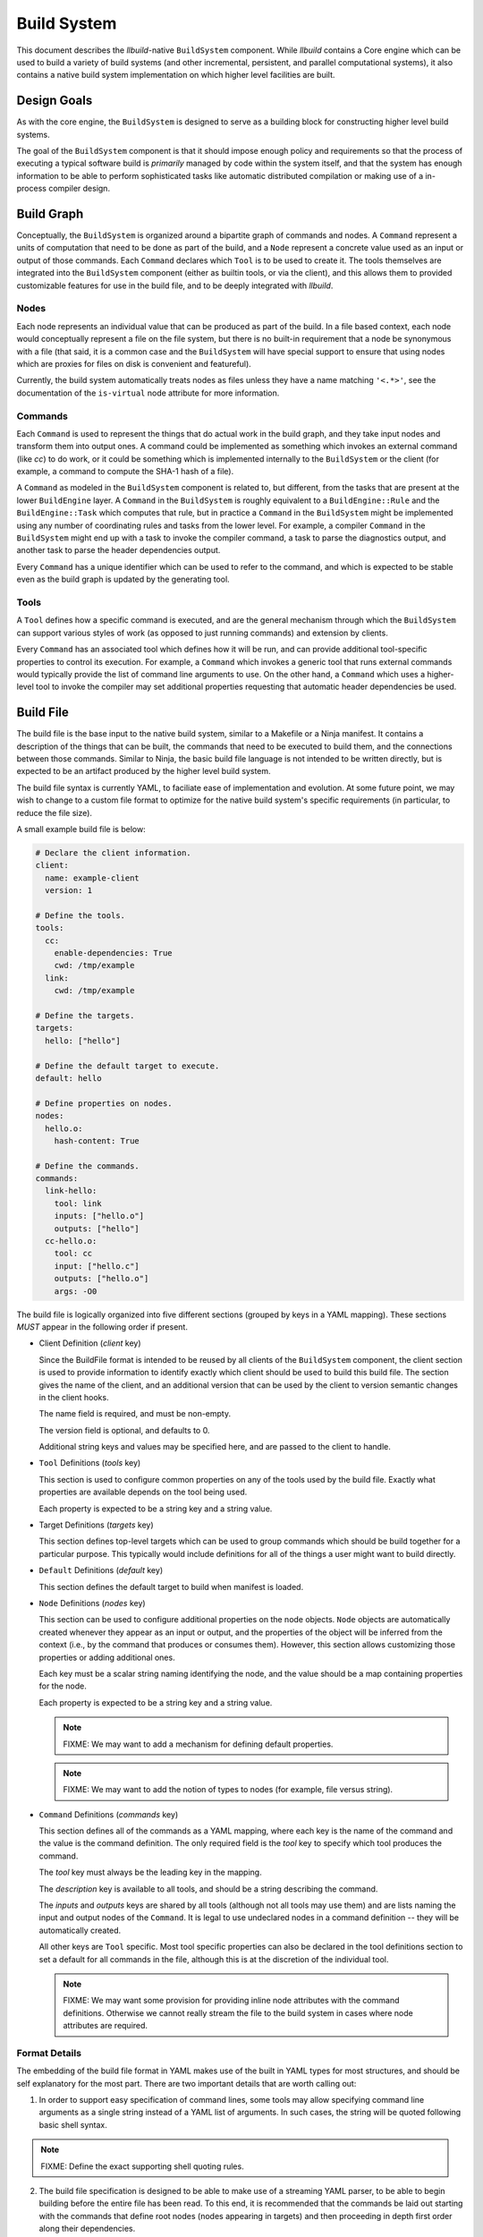 ==============
 Build System
==============

This document describes the *llbuild*-native ``BuildSystem`` component. While
*llbuild* contains a Core engine which can be used to build a variety of build
systems (and other incremental, persistent, and parallel computational systems),
it also contains a native build system implementation on which higher level
facilities are built.


Design Goals
============

As with the core engine, the ``BuildSystem`` is designed to serve as a building
block for constructing higher level build systems.

The goal of the ``BuildSystem`` component is that it should impose enough policy
and requirements so that the process of executing a typical software build is
*primarily* managed by code within the system itself, and that the system has
enough information to be able to perform sophisticated tasks like automatic
distributed compilation or making use of a in-process compiler design.

Build Graph
===========

Conceptually, the ``BuildSystem`` is organized around a bipartite graph of
commands and nodes. A ``Command`` represent a units of computation that need to
be done as part of the build, and a ``Node`` represent a concrete value used as
an input or output of those commands. Each ``Command`` declares which ``Tool``
is to be used to create it. The tools themselves are integrated into the
``BuildSystem`` component (either as builtin tools, or via the client), and this
allows them to provided customizable features for use in the build file, and to
be deeply integrated with *llbuild*.

Nodes
-----

Each node represents an individual value that can be produced as part of the
build. In a file based context, each node would conceptually represent a file on
the file system, but there is no built-in requirement that a node be synonymous
with a file (that said, it is a common case and the ``BuildSystem`` will have
special support to ensure that using nodes which are proxies for files on disk
is convenient and featureful).

Currently, the build system automatically treats nodes as files unless they have
a name matching ``'<.*>'``, see the documentation of the ``is-virtual`` node
attribute for more information.

Commands
--------

Each ``Command`` is used to represent the things that do actual work in the
build graph, and they take input nodes and transform them into output ones. A
command could be implemented as something which invokes an external command
(like `cc`) to do work, or it could be something which is implemented internally
to the ``BuildSystem`` or the client (for example, a command to compute the
SHA-1 hash of a file).

A ``Command`` as modeled in the ``BuildSystem`` component is related to, but
different, from the tasks that are present at the lower ``BuildEngine`` layer. A
``Command`` in the ``BuildSystem`` is roughly equivalent to a
``BuildEngine::Rule`` and the ``BuildEngine::Task`` which computes that rule,
but in practice a ``Command`` in the ``BuildSystem`` might be implemented using
any number of coordinating rules and tasks from the lower level. For example, a
compiler ``Command`` in the ``BuildSystem`` might end up with a task to invoke
the compiler command, a task to parse the diagnostics output, and another task
to parse the header dependencies output.

Every ``Command`` has a unique identifier which can be used to refer to the
command, and which is expected to be stable even as the build graph is updated
by the generating tool.

Tools
-----

A ``Tool`` defines how a specific command is executed, and are the general
mechanism through which the ``BuildSystem`` can support various styles of work
(as opposed to just running commands) and extension by clients.

Every ``Command`` has an associated tool which defines how it will be run, and
can provide additional tool-specific properties to control its execution. For
example, a ``Command`` which invokes a generic tool that runs external commands
would typically provide the list of command line arguments to use. On the other
hand, a ``Command`` which uses a higher-level tool to invoke the compiler may
set additional properties requesting that automatic header dependencies be used.


Build File
==========

The build file is the base input to the native build system, similar to a
Makefile or a Ninja manifest. It contains a description of the things that can
be built, the commands that need to be executed to build them, and the
connections between those commands. Similar to Ninja, the basic build file
language is not intended to be written directly, but is expected to be an
artifact produced by the higher level build system.

The build file syntax is currently YAML, to faciliate ease of implementation and
evolution. At some future point, we may wish to change to a custom file format
to optimize for the native build system's specific requirements (in particular,
to reduce the file size).

A small example build file is below:

.. code-block:: yaml
  
  # Declare the client information.
  client:
    name: example-client
    version: 1

  # Define the tools.
  tools:
    cc:
      enable-dependencies: True
      cwd: /tmp/example
    link:
      cwd: /tmp/example
  
  # Define the targets.
  targets:
    hello: ["hello"]
  
  # Define the default target to execute.
  default: hello
  
  # Define properties on nodes.
  nodes:
    hello.o:
      hash-content: True
    
  # Define the commands.
  commands:
    link-hello:
      tool: link
      inputs: ["hello.o"]
      outputs: ["hello"]
    cc-hello.o:
      tool: cc
      input: ["hello.c"]
      outputs: ["hello.o"]
      args: -O0

The build file is logically organized into five different sections (grouped by
keys in a YAML mapping). These sections *MUST* appear in the following order if
present.

* Client Definition (`client` key)

  Since the BuildFile format is intended to be reused by all clients of the
  ``BuildSystem`` component, the client section is used to provide information
  to identify exactly which client should be used to build this build file. The
  section gives the name of the client, and an additional version that can be
  used by the client to version semantic changes in the client hooks.

  The name field is required, and must be non-empty.

  The version field is optional, and defaults to 0.

  Additional string keys and values may be specified here, and are passed to the
  client to handle.

* ``Tool`` Definitions (`tools` key)

  This section is used to configure common properties on any of the tools used
  by the build file. Exactly what properties are available depends on the tool
  being used.

  Each property is expected to be a string key and a string value.

* Target Definitions (`targets` key)

  This section defines top-level targets which can be used to group commands
  which should be build together for a particular purpose. This typically would
  include definitions for all of the things a user might want to build directly.
  
* ``Default`` Definitions (`default` key)

  This section defines the default target to build when manifest is loaded.
  
* ``Node`` Definitions (`nodes` key)

  This section can be used to configure additional properties on the node
  objects. ``Node`` objects are automatically created whenever they appear as an
  input or output, and the properties of the object will be inferred from the
  context (i.e., by the command that produces or consumes them). However, this
  section allows customizing those properties or adding additional ones.

  Each key must be a scalar string naming identifying the node, and the value
  should be a map containing properties for the node.

  Each property is expected to be a string key and a string value.

  .. note::
    FIXME: We may want to add a mechanism for defining default properties.

  .. note::
    FIXME: We may want to add the notion of types to nodes (for example, file
    versus string).

* ``Command`` Definitions (`commands` key)

  This section defines all of the commands as a YAML mapping, where each key is
  the name of the command and the value is the command definition. The only
  required field is the `tool` key to specify which tool produces the command.

  The `tool` key must always be the leading key in the mapping.

  The `description` key is available to all tools, and should be a string
  describing the command.
  
  The `inputs` and `outputs` keys are shared by all tools (although not all
  tools may use them) and are lists naming the input and output nodes of the
  ``Command``. It is legal to use undeclared nodes in a command definition --
  they will be automatically created.

  All other keys are ``Tool`` specific. Most tool specific properties can also
  be declared in the tool definitions section to set a default for all commands
  in the file, although this is at the discretion of the individual tool.

  .. note::
    FIXME: We may want some provision for providing inline node attributes with
    the command definitions. Otherwise we cannot really stream the file to the
    build system in cases where node attributes are required.

Format Details
--------------

The embedding of the build file format in YAML makes use of the built in YAML
types for most structures, and should be self explanatory for the most
part. There are two important details that are worth calling out:

1. In order to support easy specification of command lines, some tools may allow
   specifying command line arguments as a single string instead of a YAML list
   of arguments. In such cases, the string will be quoted following basic shell
   syntax.

.. note::
  FIXME: Define the exact supporting shell quoting rules.

2. The build file specification is designed to be able to make use of a
   streaming YAML parser, to be able to begin building before the entire file
   has been read. To this end, it is recommended that the commands be laid out
   starting with the commands that define root nodes (nodes appearing in
   targets) and then proceeding in depth first order along their dependencies.

Dynamic Content
---------------

.. note::
  FIXME: Add design for how dynamically generated work is embedded in the build
  file.


Node Attributes
===============

As with commands, nodes can also have attributes which configured their
behavior.

The following attributes are currently supported:

.. list-table::
   :header-rows: 1
   :widths: 20 80

   * - Name
     - Description

   * - is-virtual
     - A boolean value, indicating whether or not the node is "virtual". By
       default, the build system assumes that nodes matching the pattern
       ``'<.*>'`` (e.g., ``<link>``) are virtual, and all other nodes correspond
       to files in the file system matching the name. This attribute can be used
       to override that default.

.. note::
  FIXME: At some point, we probably want to support custom node types.


Builtin Tools
=============

The build system provides several built-in tool definitions which are available
regardless of the client.

The following tools are currently built in.

Phony Tool
----------

**Identifier**: *phony*

A dummy tool, used for imposing ordering and grouping between input and output
nodes.

No attributes are supported other than the common keys.

Mkdir Tool
----------

**Identifier**: *mkdir*

This tool is used to recursively create directories, with appropriate dependency
tracking. This tool should be used when clients only care about the existence of
the directory, not any other aspects of it. In particular, it ignores changes to
the directory timestamp when consider whether to run.

No attributes are supported other than the common keys. No inputs may be
declared, and the sole output should be the node for the path to create.

Symlink Tool
------------

**Identifier**: *symlink*

This tool is used to create a symbolic link at a particular location, with
appropriate dependency tracking. Due to the nature of symbolic links it is
important to use this tool when creating links during a build, as opposed to the
usuall `shell` tool. The reason why is that the build system will, by default,
use `stat(2)` to examine the contents of output files for the purposes of
evaluating the build state. In the case of a symbolic link this is incorrect, as
it will retrieve the status information of the target, not the link itself. This
may lead to unnecessary recreation of the link (and triggering of subsequent
work).

.. note::

   The issue here may be encountered by any other tool which needs to create
   symbolic links during the build. We do not yet expose this as a general
   purpose feature available to any command, but that may be a desirable feature
   in the future.

.. list-table::
   :header-rows: 1
   :widths: 20 80

   * - Name
     - Description

   * - contents
     - The contents (i.e., path to the source) of the symlink.

Shell Tool
----------

**Identifier**: *shell*

A tool used to invoke shell commands. This tool only supports defining
attributes on commands, and not at the tool level.

.. list-table::
   :header-rows: 1
   :widths: 20 80

   * - Name
     - Description

   * - args
     - A string or string list indicating the command line to be executed. If a
       single string is provided, it will be executed using ``/bin/sh -c``.

   * - env
     - A mapping of keys and values defining the environment to pass to the
       launched process. If provided, **only** the entries in this mapping will
       be exposed in the process environment. If not provided, the process will
       inherit the environment from the client.

   * - allow-missing-inputs
     - A boolean value, indicating whether the commands should be allowed to run
       even if it has missing input files. The default is false.

   * - allow-modified-outputs
     - A boolean value, indicating whether the a command's outputs are allowed
       to be modified independently from the command without invalidating the
       result. The default is false.

       This can be useful when it is necessary to define builds in which one
       command modifies the state of another command (e.g., a common example is
       running something like a `strip` tool directly on the output of a link
       step).

       The command will be rerun if the outputs are missing, but will not
       otherwise rerun the command if the output has only changed state.

       .. note::

          This is an experimental feature; commands downstream of outputs
          produced by such a tool will inherit the behavior that they do not
          re-run if the output is only mutated (not recreated).

   * - always-out-of-date
     - A boolean value, indicating whether the commands should be treated as
       being always out-of-date. The default is false.
          
   * - deps
     - The path to an output file of the command which will contain information
       on the exact dependencies used by the command when it ran. This can be
       used as a way to avoid the need to specify all dependencies up-front, in
       particular for use in situations like compiling C source code where it is
       hard to predict the exact set of headers which may be needed in advance.

       This mechanism works based on the following observations:

       * If a command has never run before, it will always need to be run, so it
         is often safe to not know the complete set of dependencies up front.

       * Once the command has run, if it tells us the exact set of dependencies
         it used then we can end up with precise information on the required
         dependencies, in order to rebuild it correctly in the future.

       Note that these observations are only true **if** all of the needed
       dependencies are already present. If those dependencies are themselves
       computed by some other task in the build system (e.g., a generated
       header) then the client is responsible for making sure that those inputs
       will have been produced first.

       The exact format of the output file is specified via the separate
       `deps-style` key.

       This option also supports being passed multiple output file paths, for
       clients where it is more convenient to produce several distinct
       dependencies output files.

   * - deps-style
     
     - Specifies the kind of dependency format used for the file at `deps`, if
       specified. Currently supported options are:

       .. list-table::
          :header-rows: 1
          :widths: 20 80
       
          * - Name
            - Description
       
          * - makefile
            - The file should be a Makefile-fragment which specifies a single
              rule. The rule target is ignored by the build system, and the
              dependencies of the rule are treated as dependencies of the
              command which ran.
       
          * - dependency-info
            - The file should be in the "dependency info" format used by some
              Darwin tools (like `ld`).

The build system will automatically create the directories containing each of
the output files prior to running the command.

Shell commands will be rerun any time an input is changed, or an output's state
does not match that of the last time the command was ran. Unlike tools like
*make*, the build system by default will rerun the command on **any** change to
the output file -- even if the output file was just regenerated. This is under
the assumption that the build system can only truly know that a file was
produced correctly if it produces it directly.

.. note::

   One useful behavior not currently supported is the ability to modify and
   rerun individual commands. When using tools like *make* or *ninja*, the build
   system transparently allows this, which can be useful when experimenting with
   individual build flags. However, by design this breaks the consistency of the
   build -- it is no longer strictly determined by the inputs.

   We currently do not support that behavior directly, but may in the future add
   additional options for developers needing to experiment at that level.

       
Clang Tool
----------

**Identifier**: *clang*

A tool used to invoke the Clang compiler. This tool handles the automatic
ingestion of "discovered dependencies" generated by the `-MF` set of compiler
options. When used, the client should provide the path to the generated
dependencies file under the `deps` attribute, and should add the appropriate
compiler options to cause the compiler to generate dependencies at that path.

.. note::

   FIXME: Currently, this tool has no Clang specific behaviors, and works with
   any GCC-compatible compiler. In the future, we anticipate integrating Clang
   more deeply (perhaps through a library API) in order to surface more
   advanced compiler features. At that point, it may make sense to factor out a
   common GCC-compatible tool for use with any such compiler, and keep the
   Clang tool as a more specialized variant.

.. list-table::
   :header-rows: 1
   :widths: 20 80

   * - Name
     - Description

   * - args
     - A string or string list indicating the command line to be executed. If a
       single string is provided, it will be executed using ``/bin/sh -c``.

   * - deps
     - The path to a Makefile fragment (presumed to be output by the compiler)
       specifying additional discovered dependencies for the output.

Swift Compiler Tool
-------------------

**Identifier**: *swift-compiler*

A tool used to invoke the Swift compiler. This tool handles the construction of
the additional arguments necessary to invoke the Swift compiler directly for use
with incremental dependencies (e.g., creating the "output file map"), and it
will automatically track the discovered dependencies from the Swift compiler
(e.g., the header files used via the Clang importer).

Commands using the Swift compiler also include an automatic dependency on the
exact version of the Swift compiler in use (as reported by ``swiftc
--version``).

.. note::

   FIXME: For now, clients are expected to pass a `-j` argument to the compiler
   explicitly if concurrent compilation is desired. In the future we expect the
   build system and compiler to have a two-way communication to share the system
   resources efficiently, so that the build system is capable of understanding
   the level of parallelism that is actively being used by the compiler.

.. list-table::
   :header-rows: 1
   :widths: 20 80

   * - Name
     - Description

   * - executable
     - A string indicating the path to a ``swiftc`` compiler that will be used
       to compile Swift code.

   * - module-name
     - A string indicating the name of the ``.swiftmodule`` to be output.

   * - module-output-path
     - A string indicating the path at which to output the built
       ``.swiftmodule``.

   * - sources
     - A string or string list indicating the paths of Swift source files to be
       compiled.

   * - objects
     - A string or string list indicating the paths of object files to be
       linked when compiling the source files.

   * - import-paths
     - A string or string list indicating the path at which other imported
       Swift modules exist.

   * - temps-path
     - A string indicating the path at which temporary build files are to be
       placed.

   * - is-library
     - A boolean indicating whether the source files should be compiled as a
       library or an executable. Specify ``true`` for a library, ``false``
       for an executable.

   * - other-args
     - A string or string list indicating other arguments passed to the
       ``swiftc`` executable. Examples of individual values include
       ``"-enable-testing"`` or ``"-Onone"``.

Archive Tool
------------

**Identifier**: *archive*

A tool used to create an archive (``.a``)

All non-virtual inputs are archived. Only one non-virtual output may be
specified, this is inferred to be the archive file that this tool produces.

A typical use for this tool is creating static libraries.

.. note::

   FIXME: currently the archive is always recreated entirely, it would be
   preferable in future to correctly update/delete/create the archive file
   as required.
